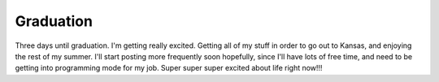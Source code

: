 .. post:: 2008-05-07 14:05:25

Graduation
==========

Three days until graduation. I'm getting really excited. Getting
all of my stuff in order to go out to Kansas, and enjoying the rest
of my summer. I'll start posting more frequently soon hopefully,
since I'll have lots of free time, and need to be getting into
programming mode for my job. Super super super excited about life
right now!!!


